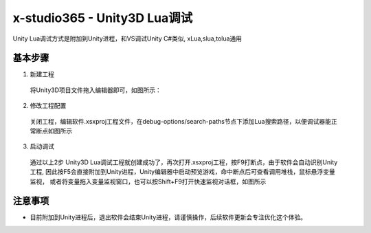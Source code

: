 x-studio365 - Unity3D Lua调试
=============================

Unity Lua调试方式是附加到Unity进程，和VS调试Unity C#类似, xLua,slua,tolua通用

-----------
基本步骤
-----------
1. 新建工程

  将Unity3D项目文件拖入编辑器即可，如图所示：
  |figure_1| |figure_2|

2. 修改工程配置

  关闭工程，编辑软件.xsxproj工程文件，在debug-options/search-paths节点下添加Lua搜索路径，以便调试器能正常断点如图所示
  |figure_3|

3. 启动调试

  通过以上2步 Unity3D Lua调试工程就创建成功了，再次打开.xsxproj工程，按F9打断点，由于软件会自动识别Unity工程,
  因此按F5会直接附加到Unity进程，Unity编辑器中启动预览游戏，命中断点后可查看调用堆栈，鼠标悬浮变量监视，
  或者将变量拖入变量监视窗口，也可以按Shift+F9打开快速监视对话框，如图所示
  |figure_4| |figure_5|

------------
注意事项
------------
* 目前附加到Unity进程后，退出软件会结束Unity进程，请谨慎操作，后续软件更新会专注优化这个体验。


.. |figure_1| image:: ../img/c2s2_01a.png
.. |figure_2| image:: ../img/c2s2_01b.png
.. |figure_3| image:: ../img/c2s2_02a.png
.. |figure_4| image:: ../img/c2s2_03a.png
.. |figure_5| image:: ../img/c2s2_03b.png

